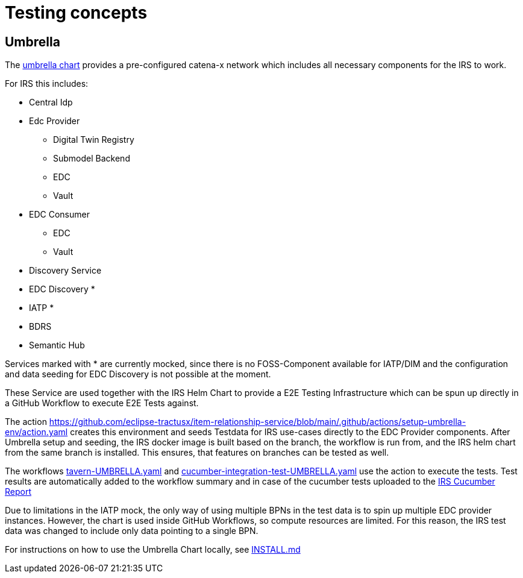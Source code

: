 = Testing concepts

== Umbrella

The https://github.com/eclipse-tractusx/tractus-x-umbrella[umbrella chart] provides a pre-configured catena-x network which includes all necessary components for the IRS to work.

For IRS this includes:

* Central Idp
* Edc Provider
** Digital Twin Registry
** Submodel Backend
** EDC
** Vault
* EDC Consumer
** EDC
** Vault
* Discovery Service
* EDC Discovery *
* IATP *
* BDRS
* Semantic Hub

Services marked with * are currently mocked, since there is no FOSS-Component available for IATP/DIM and the configuration and data seeding for EDC Discovery is not possible at the moment.

These Service are used together with the IRS Helm Chart to provide a E2E Testing Infrastructure which can be spun up directly in a GitHub Workflow to execute E2E Tests against.

The action https://github.com/eclipse-tractusx/item-relationship-service/blob/main/.github/actions/setup-umbrella-env/action.yaml creates this environment and seeds Testdata for IRS use-cases directly to the EDC Provider components.
After Umbrella setup and seeding, the IRS docker image is built based on the branch, the workflow is run from, and the IRS helm chart from the same branch is installed.
This ensures, that features on branches can be tested as well.

The workflows https://github.com/eclipse-tractusx/item-relationship-service/blob/main/.github/workflows/tavern-UMBRELLA.yml[tavern-UMBRELLA.yaml] and https://github.com/eclipse-tractusx/item-relationship-service/blob/main/.github/workflows/cucumber-integration-test-UMBRELLA.yaml[cucumber-integration-test-UMBRELLA.yaml] use the action to execute the tests.
Test results are automatically added to the workflow summary and in case of the cucumber tests uploaded to the https://reports.cucumber.io/report-collections/b82bcadd-0d19-41c4-ae1a-c623e259c36f[IRS Cucumber Report]

Due to limitations in the IATP mock, the only way of using multiple BPNs in the test data is to spin up multiple EDC provider instances.
However, the chart is used inside GitHub Workflows, so compute resources are limited.
For this reason, the IRS test data was changed to include only data pointing to a single BPN.

For instructions on how to use the Umbrella Chart locally, see https://github.com/eclipse-tractusx/item-relationship-service/blob/main/INSTALL.md#local-installation-with-umbrella[INSTALL.md]

